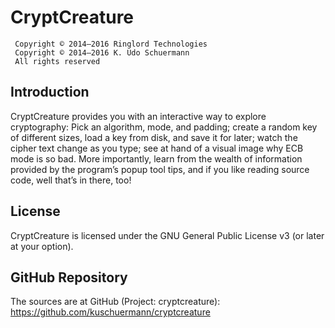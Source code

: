 * CryptCreature
:  Copyright © 2014–2016 Ringlord Technologies
:  Copyright © 2014–2016 K. Udo Schuermann
:  All rights reserved
** Introduction
   CryptCreature provides you with an interactive way to explore
   cryptography: Pick an algorithm, mode, and padding; create a random
   key of different sizes, load a key from disk, and save it for
   later; watch the cipher text change as you type; see at hand of a
   visual image why ECB mode is so bad. More importantly, learn from
   the wealth of information provided by the program’s popup tool
   tips, and if you like reading source code, well that’s in there,
   too!
** License
   CryptCreature is licensed under the GNU General Public License v3
   (or later at your option).
** GitHub Repository
   The sources are at GitHub (Project: cryptcreature):
   https://github.com/kuschuermann/cryptcreature
